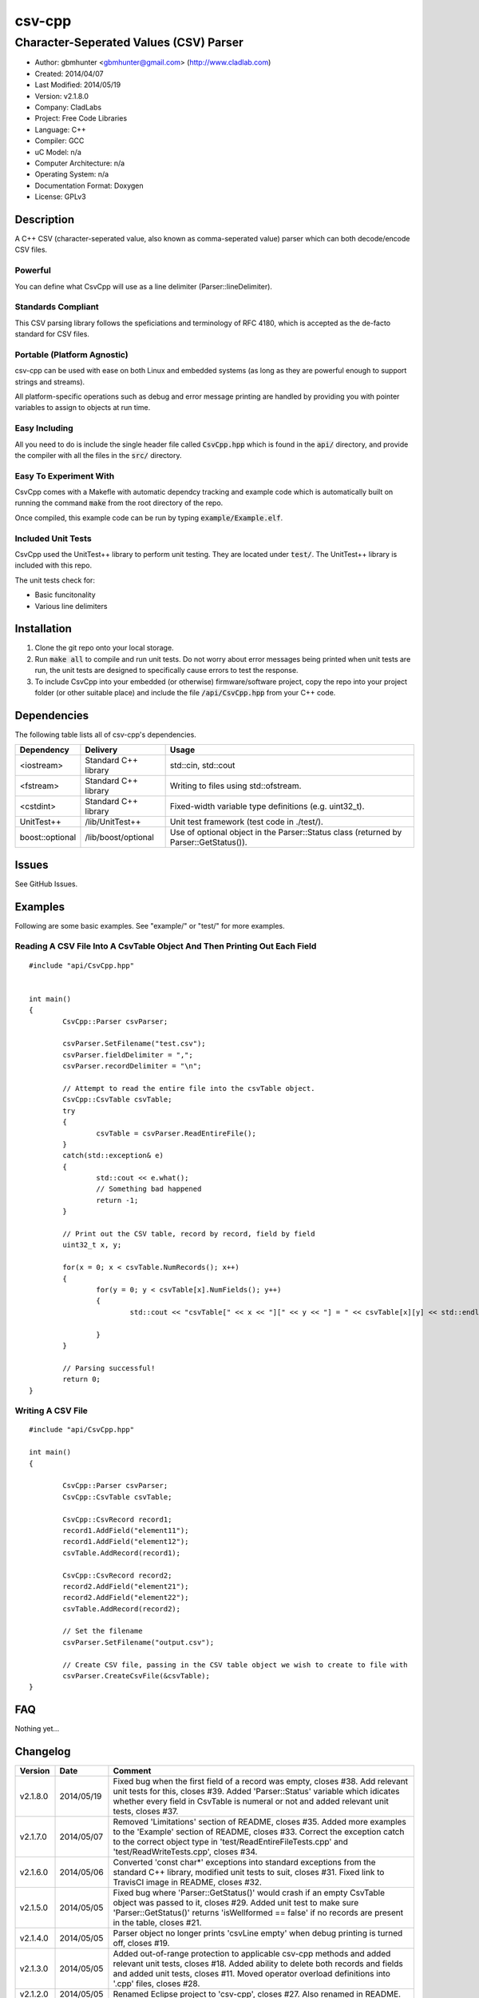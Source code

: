 ==============================================================
csv-cpp
==============================================================

--------------------------------------------------------------
Character-Seperated Values (CSV) Parser
--------------------------------------------------------------

.. image:: https://travis-ci.org/gbmhunter/csv-cpp.svg?branch=master   
	:target: https://travis-ci.org/gbmhunter/csv-cpp

- Author: gbmhunter <gbmhunter@gmail.com> (http://www.cladlab.com)
- Created: 2014/04/07
- Last Modified: 2014/05/19
- Version: v2.1.8.0
- Company: CladLabs
- Project: Free Code Libraries
- Language: C++
- Compiler: GCC	
- uC Model: n/a
- Computer Architecture: n/a
- Operating System: n/a
- Documentation Format: Doxygen
- License: GPLv3

.. role:: bash(code)
	:language: bash

Description
===========

A C++ CSV (character-seperated value, also known as comma-seperated value) parser which can both decode/encode CSV files.

Powerful
--------

You can define what CsvCpp will use as a line delimiter (Parser::lineDelimiter).

Standards Compliant
-------------------

This CSV parsing library follows the speficiations and terminology of RFC 4180, which is accepted as the de-facto standard for CSV files.

Portable (Platform Agnostic)
----------------------------

csv-cpp can be used with ease on both Linux and embedded systems (as long as they are powerful enough to support strings and streams).

All platform-specific operations such as debug and error message printing are handled by providing you with pointer variables to assign to objects at run time.


Easy Including
--------------

All you need to do is include the single header file called :code:`CsvCpp.hpp` which is found in the :code:`api/` directory, and provide the compiler with all the files in the :code:`src/` directory.

Easy To Experiment With
-----------------------

CsvCpp comes with a Makefle with automatic dependcy tracking and example code which is automatically built on running the command :code:`make` from the root directory of the repo.

Once compiled, this example code can be run by typing :code:`example/Example.elf`.


Included Unit Tests
-------------------

CsvCpp used the UnitTest++ library to perform unit testing. They are located under :code:`test/`. The UnitTest++ library is included with this repo.

The unit tests check for:

- Basic funcitonality
- Various line delimiters


Installation
============

1. Clone the git repo onto your local storage.

2. Run :code:`make all` to compile and run unit tests. Do not worry about error messages being printed when unit tests are run, the unit tests are designed to specifically cause errors to test the response.

3. To include CsvCpp into your embedded (or otherwise) firmware/software project, copy the repo into your project folder (or other suitable place) and include the file :code:`/api/CsvCpp.hpp` from your C++ code.


Dependencies
============

The following table lists all of csv-cpp's dependencies.

====================== ==================== ======================================================================
Dependency             Delivery             Usage
====================== ==================== ======================================================================
<iostream>             Standard C++ library std::cin, std::cout
<fstream>              Standard C++ library Writing to files using std::ofstream.
<cstdint>              Standard C++ library Fixed-width variable type definitions (e.g. uint32_t).
UnitTest++             /lib/UnitTest++      Unit test framework (test code in ./test/).
boost::optional        /lib/boost/optional  Use of optional object in the Parser::Status class (returned by Parser::GetStatus()).
====================== ==================== ======================================================================


Issues
======

See GitHub Issues.

Examples
========

Following are some basic examples. See "example/" or "test/" for more examples.

Reading A CSV File Into A CsvTable Object And Then Printing Out Each Field
-------------------------------------------------------------------------- 

::

	#include "api/CsvCpp.hpp"

	
	int main()
	{
		CsvCpp::Parser csvParser;
		
		csvParser.SetFilename("test.csv");
		csvParser.fieldDelimiter = ",";
		csvParser.recordDelimiter = "\n";

		// Attempt to read the entire file into the csvTable object.
		CsvCpp::CsvTable csvTable;
		try
		{
			csvTable = csvParser.ReadEntireFile();
		}
		catch(std::exception& e)
		{
			std::cout << e.what();
			// Something bad happened
			return -1;
		}

		// Print out the CSV table, record by record, field by field
		uint32_t x, y;

		for(x = 0; x < csvTable.NumRecords(); x++)
		{
			for(y = 0; y < csvTable[x].NumFields(); y++)
			{
				std::cout << "csvTable[" << x << "][" << y << "] = " << csvTable[x][y] << std::endl;

			}
		}
		
		// Parsing successful!
		return 0;
	}
	
Writing A CSV File
------------------

::

	#include "api/CsvCpp.hpp"
	
	int main()
	{
	
		CsvCpp::Parser csvParser;
		CsvCpp::CsvTable csvTable;
	
		CsvCpp::CsvRecord record1;
		record1.AddField("element11");
		record1.AddField("element12");
		csvTable.AddRecord(record1);
	
		CsvCpp::CsvRecord record2;
		record2.AddField("element21");
		record2.AddField("element22");
		csvTable.AddRecord(record2);
	
		// Set the filename
		csvParser.SetFilename("output.csv");
	
		// Create CSV file, passing in the CSV table object we wish to create to file with
		csvParser.CreateCsvFile(&csvTable);
	}
	
	
FAQ
===

Nothing yet...

Changelog
=========

========= ========== ===================================================================================================
Version    Date       Comment
========= ========== ===================================================================================================
v2.1.8.0  2014/05/19 Fixed bug when the first field of a record was empty, closes #38. Add relevant unit tests for this, closes #39. Added 'Parser::Status' variable which idicates whether every field in CsvTable is numeral or not and added relevant unit tests, closes #37.
v2.1.7.0  2014/05/07 Removed 'Limitations' section of README, closes #35. Added more examples to the 'Example' section of README, closes #33. Correct the exception catch to the correct object type in 'test/ReadEntireFileTests.cpp' and 'test/ReadWriteTests.cpp', closes #34.
v2.1.6.0  2014/05/06 Converted 'const char*' exceptions into standard exceptions from the standard C++ library, modified unit tests to suit, closes #31. Fixed link to TravisCI image in README, closes #32.
v2.1.5.0  2014/05/05 Fixed bug where 'Parser::GetStatus()' would crash if an empty CsvTable object was passed to it, closes #29. Added unit test to make sure 'Parser::GetStatus()' returns 'isWellformed == false' if no records are present in the table, closes #21.
v2.1.4.0  2014/05/05 Parser object no longer prints 'csvLine empty' when debug printing is turned off, closes #19.
v2.1.3.0  2014/05/05 Added out-of-range protection to applicable csv-cpp methods and added relevant unit tests, closes #18. Added ability to delete both records and fields and added unit tests, closes #11. Moved operator overload definitions into '.cpp' files, closes #28.
v2.1.2.0  2014/05/05 Renamed Eclipse project to 'csv-cpp', closes #27. Also renamed in README.
v2.1.1.0  2014/05/05 Made class functions and function arguments 'const' where applicable, closes #25, closes #26. Changed Parser::CreateCsvFile() so that it takes a pointer to a CsvTable, closes #23. Prepended Table and Record objects with 'Csv', closes #22.
v2.1.0.0  2014/05/02 Added 'Parser::GetStatus(Table table)', which returns an object full of status info about the provided CSV table, and added relevant unit tests, closes #15. Improved Makefile code, closes #20. Added parts of the boost library to 'lib/boost/'. Added 'boost::optional' object to list of dependencies in README.
v2.0.6.0  2014/05/01 Added constructor that accepts record and field delimiters, closes #16. Converted default field and record delimiters into macros, closes #17.
v2.0.5.0  2014/05/01 Provided overload of 'Parser::CreateCsvFile()' which uses 'Parser::filename' instead of passing the filename in, and added relevant unit tests, closes #14.
v2.0.4.0  2014/05/01 Provided overload function 'Parser::SetFilename(std::string filename)' which uses given filename rather than the one stored in the 'Parser::filename' variable, and created relevant unit tests, closes #12. Renamed 'BasicTests.cpp' to 'ReadWriteTests.cpp', closes #13.
v2.0.3.0  2014/04/10 Added the ability to clear all records from a table through Table::Clear(), closes #7.
v2.0.2.0  2014/04/09 Added ability to use std::endl with Log objects (i.e. debugMsg and errorMsg), closes #10.
v2.0.1.0  2014/04/09 Added safe guard if output logging stream pointers in the Log class are null, closes #9. Add relevant unit test. Removed slotmachine-cpp from the list of dependencies in README, closes #8.
v2.0.0.0  2014/04/08 Added ability to create a CSV file from a CsvCpp::Table object, closes #4. Added relevant unit test.
v1.1.1.0  2014/04/08 Added constructor for Parser class and set lineDelimiter to default to '\r\n'. Added ability for the user to specify the field delimiter, closes #5. Renamed 'elements' to 'fields', and 'rows' to 'records', to follow RFC 4180, closes #6. Added info to README about being standards complant.
v1.1.0.0  2014/04/08 Added portable logging capability (debug and error messages) with Log.hpp/.cpp. Added ability to specify the line delimiting characters in CsvCpp::Parser, closes #3. Added related unit tests for various types of delimiters. Added unit test for when the last line does not have the line delimiting character. Edited README. Parser no longer causes segmentation fault if last line does not have a line delimitier, closes #1. Unit tests no longer leave left-over test.csv files, closes #2.
v1.0.0.0  2014/04/07 Initial commit. Parser performs basic CSV file decoding into a CsvTable object. Basic unit test makes sure than the Parser object can read a simple CSV file correctly.
========= ========== ===================================================================================================